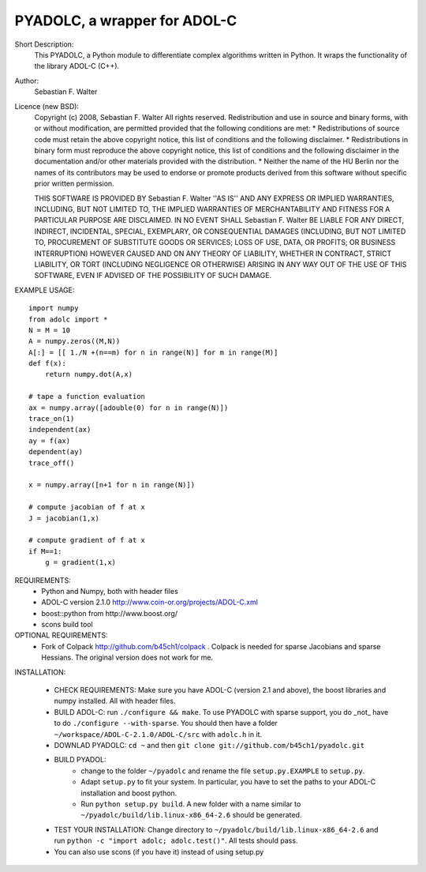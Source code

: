 =============================
PYADOLC, a wrapper for ADOL-C
=============================

Short Description:
    This PYADOLC, a Python module to differentiate complex algorithms written in Python.
    It wraps the functionality of the library ADOL-C (C++).

Author:
    Sebastian F. Walter 

Licence (new BSD):
    Copyright (c) 2008, Sebastian F. Walter
    All rights reserved.
    Redistribution and use in source and binary forms, with or without
    modification, are permitted provided that the following conditions are met:
    * Redistributions of source code must retain the above copyright
    notice, this list of conditions and the following disclaimer.
    * Redistributions in binary form must reproduce the above copyright
    notice, this list of conditions and the following disclaimer in the
    documentation and/or other materials provided with the distribution.
    * Neither the name of the HU Berlin nor the
    names of its contributors may be used to endorse or promote products
    derived from this software without specific prior written permission.

    THIS SOFTWARE IS PROVIDED BY Sebastian F. Walter ''AS IS'' AND ANY
    EXPRESS OR IMPLIED WARRANTIES, INCLUDING, BUT NOT LIMITED TO, THE IMPLIED
    WARRANTIES OF MERCHANTABILITY AND FITNESS FOR A PARTICULAR PURPOSE ARE
    DISCLAIMED. IN NO EVENT SHALL Sebastian F. Walter BE LIABLE FOR ANY
    DIRECT, INDIRECT, INCIDENTAL, SPECIAL, EXEMPLARY, OR CONSEQUENTIAL DAMAGES
    (INCLUDING, BUT NOT LIMITED TO, PROCUREMENT OF SUBSTITUTE GOODS OR SERVICES;
    LOSS OF USE, DATA, OR PROFITS; OR BUSINESS INTERRUPTION) HOWEVER CAUSED AND
    ON ANY THEORY OF LIABILITY, WHETHER IN CONTRACT, STRICT LIABILITY, OR TORT
    (INCLUDING NEGLIGENCE OR OTHERWISE) ARISING IN ANY WAY OUT OF THE USE OF THIS
    SOFTWARE, EVEN IF ADVISED OF THE POSSIBILITY OF SUCH DAMAGE.


EXAMPLE USAGE::
    
    import numpy
    from adolc import *
    N = M = 10
    A = numpy.zeros((M,N))
    A[:] = [[ 1./N +(n==m) for n in range(N)] for m in range(M)]
    def f(x):
        return numpy.dot(A,x)

    # tape a function evaluation
    ax = numpy.array([adouble(0) for n in range(N)])
    trace_on(1)
    independent(ax)
    ay = f(ax)
    dependent(ay)
    trace_off()

    x = numpy.array([n+1 for n in range(N)])

    # compute jacobian of f at x
    J = jacobian(1,x)

    # compute gradient of f at x
    if M==1:
        g = gradient(1,x)


REQUIREMENTS:
    * Python and Numpy, both with header files
    * ADOL-C version 2.1.0 http://www.coin-or.org/projects/ADOL-C.xml
    * boost::python from http://www.boost.org/
    * scons build tool

OPTIONAL REQUIREMENTS:
    * Fork of Colpack http://github.com/b45ch1/colpack . Colpack is needed for sparse Jacobians and sparse Hessians. The original version does not work for me.

INSTALLATION:

    * CHECK REQUIREMENTS: Make sure you have ADOL-C (version 2.1 and above), the boost libraries and numpy installed. All with header files.
    * BUILD ADOL-C: run ``./configure && make``. To use PYADOLC with sparse support, you do _not_ have to do ``./configure --with-sparse``. You should then have a folder ``~/workspace/ADOL-C-2.1.0/ADOL-C/src`` with  ``adolc.h`` in it.
    * DOWNLAD PYADOLC: ``cd ~`` and then ``git clone git://github.com/b45ch1/pyadolc.git``
    * BUILD PYADOL:
        * change to the  folder ``~/pyadolc`` and rename the file ``setup.py.EXAMPLE`` to ``setup.py``.
        * Adapt ``setup.py`` to fit your system. In particular, you have to set the paths to your ADOL-C installation and boost python.
        * Run ``python setup.py build``. A new folder with a name similar to ``~/pyadolc/build/lib.linux-x86_64-2.6`` should be generated.
    * TEST YOUR INSTALLATION: Change directory to ``~/pyadolc/build/lib.linux-x86_64-2.6`` and run ``python -c "import adolc; adolc.test()"``. All tests should pass.
    * You can also use scons (if you have it) instead of using setup.py
    
